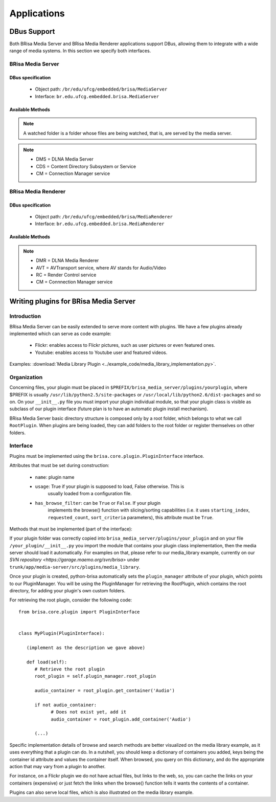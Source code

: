 .. _applications-index:

##############
 Applications
##############

==============
 DBus Support
==============

Both BRisa Media Server and BRisa Media Renderer applications support DBus,
allowing them to integrate with a wide range of media systems. In this section
we specify both interfaces.


BRisa Media Server
==================

DBus specification
------------------

    * Object path: ``/br/edu/ufcg/embedded/brisa/MediaServer``
    * Interface: ``br.edu.ufcg.embedded.brisa.MediaServer``


Available Methods
-----------------

.. note::

   A watched folder is a folder whose files are being watched, that is, are
   served by the media server.

.. note::

   * DMS = DLNA Media Server
   * CDS = Content Directory Subsystem or Service
   * CM = Connection Manager service


.. function:: dms_halt():

    Halts the media server.

.. function:: dms_get_server_info():

    Returns a 7-tuple containing information about the device. The
    format is ``(device version, brisa framework version, application
    version, server name, xbox compatibility, logging level, logging
    output)``.

.. function:: dms_reload_config():

   Reloads the configuration from the database.

.. function:: dms_save_config():

   Saves the runtime configuration.

.. function:: dms_set_xbox_compatibility(enable=True):

   Enables or disables the XBox compatibility.

.. function:: dms_cds_list_watched_audio_folders():

   Returns a list with the watched audio folders.

.. function:: dms_cds_list_watched_video_folders():

   Returns a list with the watched video folders.

.. function:: dms_cds_list_watched_picture_folders():

   Returns a list of the watched picture folders.

.. function:: dms_cds_remove_watched_audio_folder(folder):

   Removes an audio folder from being watched.

.. function:: dms_cds_remove_watched_video_folder(folder):

   Removes a video folder from being watched.

.. function:: dms_cds_remove_watched_picture_folder(folder):

   Removes a picture folder from being watched.

.. function:: dms_cds_add_watch_audio_folder(folder):

   Add an audio folder to be watched.

.. function:: dms_cds_add_watch_video_folder(folder):

   Add a video folder to be watched.

.. function:: dms_cds_add_watch_picture_folder(folder):

   Add a picture folder to be watched.

.. function:: dms_cds_rescan_folders():

   Rescans all folders for changes (added or removed files).

.. function:: dms_cds_browse(object_id, browse_flag, filter, starting_index, requested_count, sort_criteria):

   Browses the CDS. Returns a DIDL XML string containing the result entries.
   The module **brisa.upnp.didl.didl_lite.Element** can be used for converting
   it into python objects.

.. function:: dms_cds_search(container_id, search_criteria, filter, starting_index, requested_count, sort_criteria):

   Searches a CDS container for entries. Returns a DIDL XML string containing
   the result entries. The module **brisa.upnp.didl.didl_lite.Element** can be used for
   converting it into python objects.

.. function:: dms_cds_get_search_caps():

   Retrieves the search capabilities of the CDS service.

.. function:: dms_cds_get_sort_caps():

   Retrieves the sort capabilities of the CDS service.

.. function:: dms_cds_get_system_update_id():

   Retrieves the CDS system update ID.

.. function:: dms_cm_get_protocol_info():

   Retrieves the CM protocol info.

.. function:: dms_cm_get_current_connection_ids():

   Retrieves CM current connection IDs.

.. function:: dms_cm_get_current_connection_info():

   Retrieves CM current connection info.


BRisa Media Renderer
====================

DBus specification
------------------

    * Object path: ``/br/edu/ufcg/embedded/brisa/MediaRenderer``
    * Interface: ``br.edu.ufcg.embedded.brisa.MediaRenderer``


Available Methods
-----------------

.. note::

    * DMR = DLNA Media Renderer
    * AVT = AVTransport service, where AV stands for Audio/Video
    * RC = Render Control service
    * CM = Connnection Manager service

.. function:: dmr_halt():

    Halts the media renderer.

.. function:: dmr_get_renderer_info():

    Returns a 6-tuple containing information about the device. The
    format is ``(device version, brisa framework version, application
    version, renderer name, logging level, logging output)``.

.. function:: dmr_avt_set_av_transport_uri(instance_id, current_uri, current_uri_metadata):

   Sets the AVT work URI (the one used for play(), pause(), stop(), and so on).

.. function:: dmr_avt_get_media_info():

   Retrieves AVT media info.

.. function:: dmr_avt_get_media_info_ext():

   Retrieves AVT extended media info.

.. function:: dmr_avt_get_transport_info():

   Retrieves AVT transport info.

.. function:: dmr_avt_get_position_info():

   Retrieves AVT position info.

.. function:: dmr_avt_get_device_caps():

   Retrieves AVT device capabilities.

.. function:: dmr_avt_get_transport_settings():

   Retrieves AVT transport settings.

.. function:: dmr_avt_play():

   Starts the playback of the current URI.

.. function:: dmr_avt_stop():

   Stops the playback.

.. function:: dmr_avt_pause():

   Pauses the playback.

.. function:: dmr_avt_seek(instance_id, unit, target):

   Seeks the playback.

.. function:: dmr_avt_next():

   Plays next track (not implemented).

.. function:: dmr_avt_previous():

   Plays previous track (not implemented).

.. function:: dmr_rc_list_presets():

   Returns a list of RC presets.

.. function:: dmr_rc_select_preset(preset):

   Select a preset for the RC.

.. function:: dmr_rc_get_volume(instance_id, channel):

   Retrieves the volume of a channel.

.. function:: dmr_rc_set_volume(instance_id, channel, desired_volume):

   Sets the volume of a channel.

.. function:: dmr_cm_get_protocol_info():

   Retrieves CM protocol info.

.. function:: dmr_cm_get_current_connection_info():

   Retrieves CM current connection info.

.. function:: dmr_cm_get_current_connection_ids():

   Retrieves CM current connection IDs.

========================================
 Writing plugins for BRisa Media Server
========================================


Introduction
============

BRisa Media Server can be easily extended to serve more content with plugins. We
have a few plugins already implemented which can serve as code example:

 * Flickr: enables access to Flickr pictures, such as user pictures or even featured ones.
 * Youtube: enables access to Youtube user and featured videos.


Examples: :download:`Media Library Plugin <../example_code/media_library_implementation.py>`.


Organization
============

Concerning files, your plugin must be placed in
``$PREFIX/brisa_media_server/plugins/yourplugin``, where $PREFIX is usually
``/usr/lib/python2.5/site-packages`` or
``/usr/local/lib/python2.6/dist-packages`` and so on. On your ``__init__.py`` file
you must import your plugin individual module, so that your plugin class is
visible as subclass of our plugin interface (future plan is to have an automatic
plugin install mechanism).

BRisa Media Server basic directory structure is composed only by a root folder,
which belongs to what we call ``RootPlugin``. When plugins are being loaded,
they can add folders to the root folder or register themselves on other folders.

Interface
=========

Plugins must be implemented using the ``brisa.core.plugin.PluginInterface``
interface.

Attributes that must be set during construction:

 * ``name``: plugin name
 * ``usage``: True if your plugin is supposed to load, False otherwise. This is
              usually loaded from a configuration file.
 * ``has_browse_filter``: can be ``True`` or ``False``. If your plugin
                          implements the browse() function with slicing/sorting
                          capabilities (i.e. it uses ``starting_index``,
                          ``requested_count``, ``sort_criteria`` parameters),
                          this attribute must be ``True``.

Methods that must be implemented (part of the interface):

.. function:: PluginInterface.load():

   Loads the plugin.

.. function:: PluginInterface.unload():

   Unloads the plugin.

.. function:: PluginInterface.browse(object_id, browse_flag, filter, starting_index, requested_count, sort_criteria):

   Browses plugin folders or items. Must return a list of DIDL objects
   (brisa.upnp.didl.didl_lite) representing the browse result.

.. function:: PluginInterface.search(object_id, search_flag, filter, starting_index, requested_count, sort_criteria):

   Searches the plugin folder for items.


If your plugin folder was correctly copied into
``brisa_media_server/plugins/your_plugin`` and on your file
``/your_plugin/__init__.py`` you import the module that contains your plugin
class implementation, then the media server should load it automatically. For
examples on that, please refer to our media_library example, currently on our
`SVN repository <https://garage.maemo.org/svn/brisa>` under ``trunk/app/media-server/src/plugins/media_library``.

Once your plugin is created, python-brisa automatically sets the
``plugin_manager`` attribute of your plugin, which points to our PluginManager.
You will be using the PluginManager for retrieving the RootPlugin, which
contains the root directory, for adding your plugin's own custom folders.


For retrieving the root plugin, consider the following code::

    from brisa.core.plugin import PluginInterface


    class MyPlugin(PluginInterface):

       (implement as the description we gave above)

       def load(self):
          # Retrieve the root plugin
          root_plugin = self.plugin_manager.root_plugin

          audio_container = root_plugin.get_container('Audio')

          if not audio_container:
                # Does not exist yet, add it
                audio_container = root_plugin.add_container('Audio')

          (...)

Specific implementation details of browse and search methods are better
visualized on the media library example, as it uses everything that a plugin can
do. In a nutshell, you should keep a dictionary of containers you added, keys
being the container id attribute and values the container itself. When browsed,
you query on this dictionary, and do the appropriate action that may vary from
a plugin to another.

For instance, on a Flickr plugin we do not have actual files, but links to the
web, so, you can cache the links on your containers (expensive) or just fetch
the links when the browse() function tells it wants the contents of a container.

Plugins can also serve local files, which is also illustrated on the media
library example.
